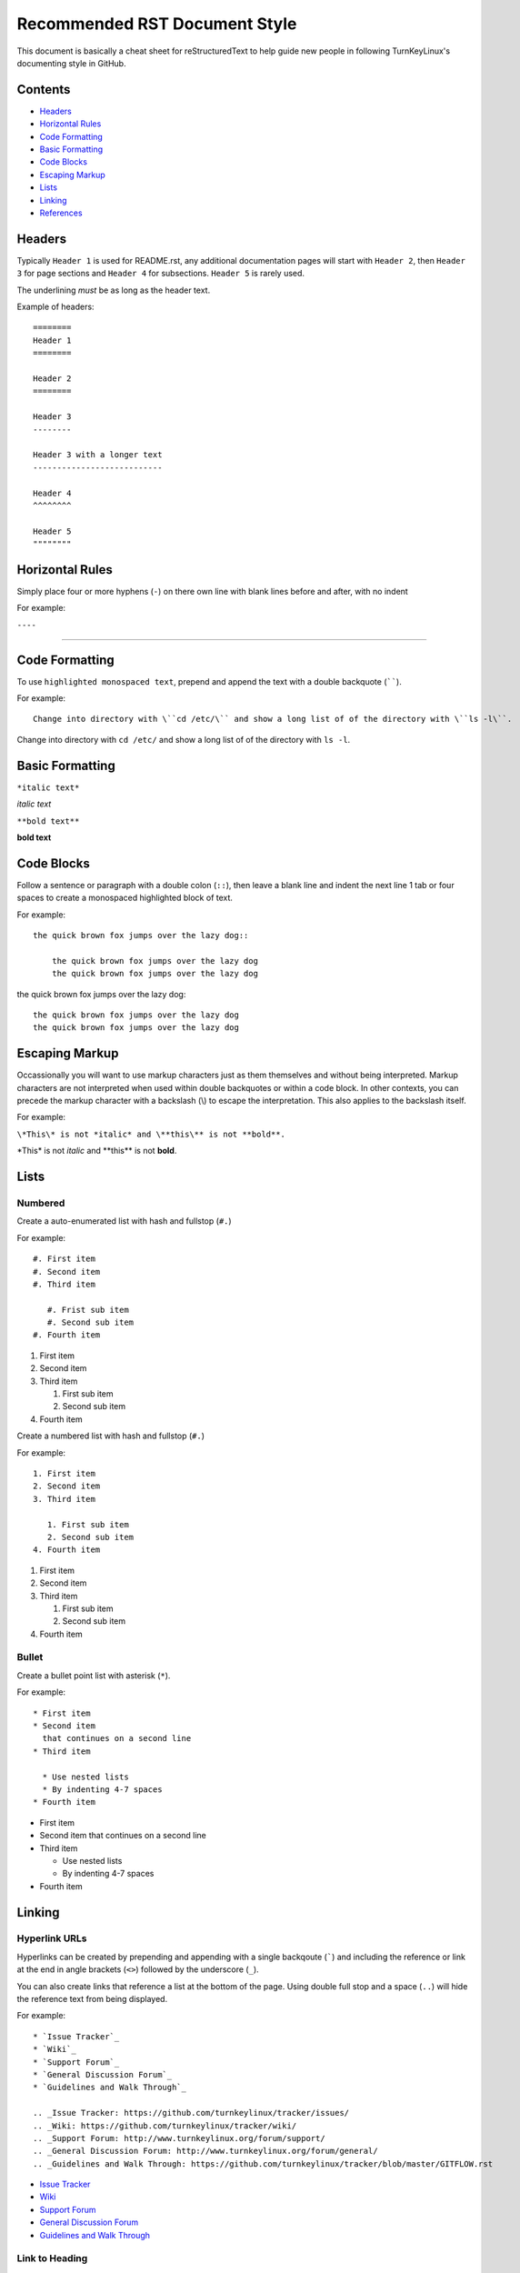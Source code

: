 Recommended RST Document Style
==============================

This document is basically a cheat sheet for reStructuredText to help guide new people in following TurnKeyLinux's documenting style in GitHub.

Contents
--------

* `Headers <#Headers>`_

* `Horizontal Rules <#horizontal-rules>`_

* `Code Formatting <#code-formatting>`_

* `Basic Formatting <#basic-formatting>`_

* `Code Blocks <#code-blocks>`_

* `Escaping Markup <#escaping-markup>`_

* `Lists <#Lists>`_

* `Linking <#linking>`_

* `References <#references>`_

Headers
-------

Typically ``Header 1`` is used for README.rst, any additional documentation pages will start with ``Header 2``, then ``Header 3`` for page sections and ``Header 4`` for subsections. ``Header 5`` is rarely used.

The underlining *must* be as long as the header text.

Example of headers::

    ========
    Header 1
    ========

    Header 2
    ========

    Header 3
    --------

    Header 3 with a longer text
    ---------------------------

    Header 4
    ^^^^^^^^

    Header 5
    """"""""

Horizontal Rules
----------------

Simply place four or more hyphens (``-``) on there own line with blank lines before and after, with no indent

For example:

``----``

----

Code Formatting
---------------

To use ``highlighted monospaced text``, prepend and append the text with a double backquote (``````).

For example::

    Change into directory with \``cd /etc/\`` and show a long list of of the directory with \``ls -l\``.

Change into directory with ``cd /etc/`` and show a long list of of the directory with ``ls -l``.

Basic Formatting
----------------

``*italic text*``

*italic text*

``**bold text**``

**bold text**

Code Blocks
-----------

Follow a sentence or paragraph with a double colon (``::``), then leave a blank line and indent the next line 1 tab or four spaces to create a monospaced highlighted block of text.

For example::

    the quick brown fox jumps over the lazy dog::

        the quick brown fox jumps over the lazy dog
        the quick brown fox jumps over the lazy dog

the quick brown fox jumps over the lazy dog::

    the quick brown fox jumps over the lazy dog
    the quick brown fox jumps over the lazy dog

Escaping Markup
---------------

Occassionally you will want to use markup characters just as them themselves and without being interpreted. Markup characters are not interpreted when used within double backquotes or within a code block. In other contexts, you can precede the markup character with a backslash (\\) to escape the interpretation. This also applies to the backslash itself.

For example:

``\*This\* is not *italic* and \**this\** is not **bold**.``

\*This\* is not *italic* and \**this\** is not **bold**.

Lists
-----
Numbered
^^^^^^^^

Create a auto-enumerated list with hash and fullstop (``#.``)

For example::

    #. First item
    #. Second item
    #. Third item

       #. Frist sub item
       #. Second sub item
    #. Fourth item

#. First item
#. Second item
#. Third item

   #. First sub item
   #. Second sub item
#. Fourth item

Create a numbered list with hash and fullstop (``#.``)

For example::

    1. First item
    2. Second item
    3. Third item

       1. First sub item
       2. Second sub item
    4. Fourth item

1. First item
2. Second item
3. Third item

   1. First sub item
   2. Second sub item
4. Fourth item

Bullet
^^^^^^

Create a bullet point list with asterisk (``*``).

For example::

    * First item
    * Second item
      that continues on a second line
    * Third item

      * Use nested lists
      * By indenting 4-7 spaces
    * Fourth item

* First item
* Second item
  that continues on a second line
* Third item

  * Use nested lists
  * By indenting 4-7 spaces
* Fourth item

Linking
-------

Hyperlink URLs
^^^^^^^^^^^^^^

Hyperlinks can be created by prepending and appending with a single backqoute (`````) and including the reference or link at the end in angle brackets (``<>``) followed by the underscore (``_``).

You can also create links that reference a list at the bottom of the page. Using double full stop and a space (``..``) will hide the reference text from being displayed.

For example::

    * `Issue Tracker`_
    * `Wiki`_
    * `Support Forum`_
    * `General Discussion Forum`_
    * `Guidelines and Walk Through`_
    
    .. _Issue Tracker: https://github.com/turnkeylinux/tracker/issues/
    .. _Wiki: https://github.com/turnkeylinux/tracker/wiki/
    .. _Support Forum: http://www.turnkeylinux.org/forum/support/
    .. _General Discussion Forum: http://www.turnkeylinux.org/forum/general/
    .. _Guidelines and Walk Through: https://github.com/turnkeylinux/tracker/blob/master/GITFLOW.rst

* `Issue Tracker`_
* `Wiki`_
* `Support Forum`_
* `General Discussion Forum`_
* `Guidelines and Walk Through`_

.. _Issue Tracker: https://github.com/turnkeylinux/tracker/issues/
.. _Wiki: https://github.com/turnkeylinux/tracker/wiki/
.. _Support Forum: http://www.turnkeylinux.org/forum/support/
.. _General Discussion Forum: http://www.turnkeylinux.org/forum/general/
.. _Guidelines and Walk Through: https://github.com/turnkeylinux/tracker/blob/master/GITFLOW.rst

Link to Heading
^^^^^^^^^^^^^^^

Link to a heading in the same document.

```Code Formatting <#code-formatting>`_``

`Code Formatting <#code-formatting>`_

Link to File
^^^^^^^^^^^^

Link to a file in the same repo.

```Follow TurnKeyLinux Workflow using git and GitHub <GITFLOW.rst>`_``

`Follow TurnKeyLinux Workflow using git and GitHub <GITFLOW.rst>`_



References
----------

https://gist.github.com/dupuy/1855764

https://github.com/ralsina/rst-cheatsheet/blob/master/rst-cheatsheet.rst